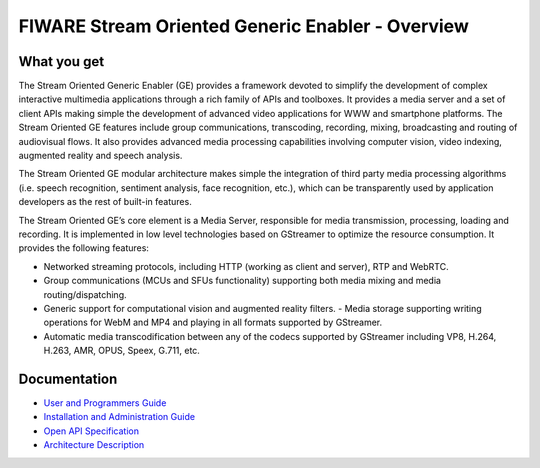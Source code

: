FIWARE Stream Oriented Generic Enabler - Overview
_________________________________________________


What you get
============

The Stream Oriented Generic Enabler (GE) provides a framework devoted to
simplify the development of complex interactive multimedia applications through
a rich family of APIs and toolboxes. It provides a media server and a set of
client APIs making simple the development of advanced video applications for
WWW and smartphone platforms. The Stream Oriented GE features include group
communications, transcoding, recording, mixing, broadcasting and routing of
audiovisual flows. It also provides advanced media processing capabilities
involving computer vision, video indexing, augmented reality and speech
analysis.

The Stream Oriented GE modular architecture makes simple the integration of
third party media processing algorithms (i.e. speech recognition, sentiment
analysis, face recognition, etc.), which can be transparently used by
application developers as the rest of built-in features.

The Stream Oriented GE’s core element is a Media Server, responsible for media
transmission, processing, loading and recording. It is implemented in low level
technologies based on GStreamer to optimize the resource consumption. It
provides the following features:

- Networked streaming protocols, including HTTP (working as client and
  server), RTP and WebRTC.
- Group communications (MCUs and SFUs functionality) supporting both media
  mixing and media routing/dispatching.
- Generic support for computational vision and augmented reality filters. -
  Media storage supporting writing operations for WebM and MP4 and playing in
  all formats supported by GStreamer.
- Automatic media transcodification between any of the codecs supported by
  GStreamer including VP8, H.264, H.263, AMR, OPUS, Speex, G.711, etc.

Documentation
=============

-   `User and Programmers Guide <user_guide.rst>`_
-   `Installation and Administration Guide <admin_guide.rst>`_
-   `Open API Specification <open_spec.rst>`_
-   `Architecture Description <architecture.rst>`_

